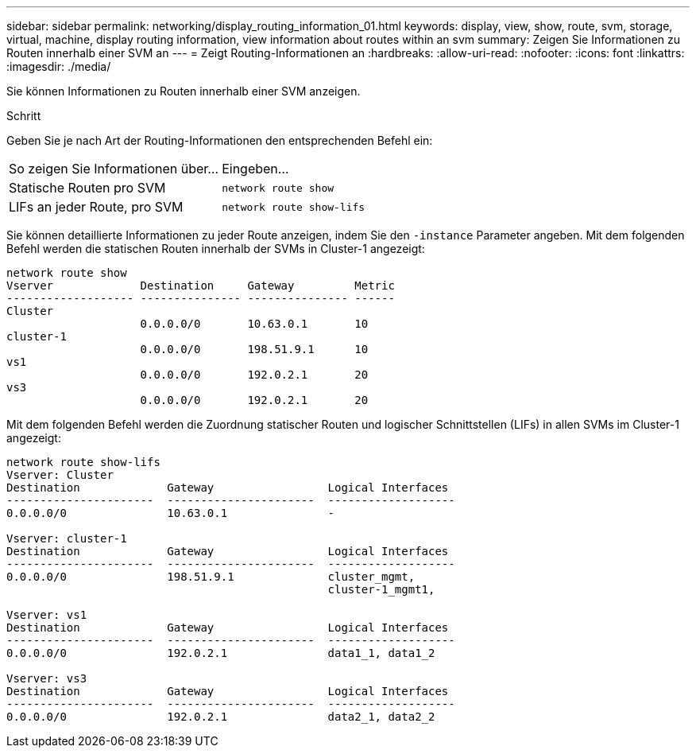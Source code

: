 ---
sidebar: sidebar 
permalink: networking/display_routing_information_01.html 
keywords: display, view, show, route, svm, storage, virtual, machine, display routing information, view information about routes within an svm 
summary: Zeigen Sie Informationen zu Routen innerhalb einer SVM an 
---
= Zeigt Routing-Informationen an
:hardbreaks:
:allow-uri-read: 
:nofooter: 
:icons: font
:linkattrs: 
:imagesdir: ./media/


[role="lead"]
Sie können Informationen zu Routen innerhalb einer SVM anzeigen.

.Schritt
Geben Sie je nach Art der Routing-Informationen den entsprechenden Befehl ein:

[cols="40,60"]
|===


| So zeigen Sie Informationen über... | Eingeben... 


 a| 
Statische Routen pro SVM
 a| 
`network route show`



 a| 
LIFs an jeder Route, pro SVM
 a| 
`network route show-lifs`

|===
Sie können detaillierte Informationen zu jeder Route anzeigen, indem Sie den `-instance` Parameter angeben. Mit dem folgenden Befehl werden die statischen Routen innerhalb der SVMs in Cluster-1 angezeigt:

....
network route show
Vserver             Destination     Gateway         Metric
------------------- --------------- --------------- ------
Cluster
                    0.0.0.0/0       10.63.0.1       10
cluster-1
                    0.0.0.0/0       198.51.9.1      10
vs1
                    0.0.0.0/0       192.0.2.1       20
vs3
                    0.0.0.0/0       192.0.2.1       20
....
Mit dem folgenden Befehl werden die Zuordnung statischer Routen und logischer Schnittstellen (LIFs) in allen SVMs im Cluster-1 angezeigt:

....
network route show-lifs
Vserver: Cluster
Destination             Gateway                 Logical Interfaces
----------------------  ----------------------  -------------------
0.0.0.0/0               10.63.0.1               -

Vserver: cluster-1
Destination             Gateway                 Logical Interfaces
----------------------  ----------------------  -------------------
0.0.0.0/0               198.51.9.1              cluster_mgmt,
                                                cluster-1_mgmt1,

Vserver: vs1
Destination             Gateway                 Logical Interfaces
----------------------  ----------------------  -------------------
0.0.0.0/0               192.0.2.1               data1_1, data1_2

Vserver: vs3
Destination             Gateway                 Logical Interfaces
----------------------  ----------------------  -------------------
0.0.0.0/0               192.0.2.1               data2_1, data2_2
....